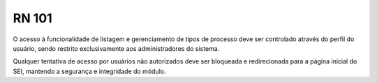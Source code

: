 **RN 101**
==========

O acesso à funcionalidade de listagem e gerenciamento de tipos de processo deve ser controlado através do perfil do usuário, sendo restrito exclusivamente aos administradores do sistema. 

Qualquer tentativa de acesso por usuários não autorizados deve ser bloqueada e redirecionada para a página inicial do SEI, mantendo a segurança e integridade do módulo.
   
